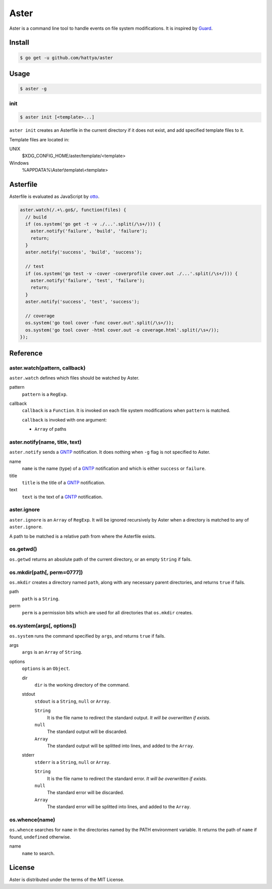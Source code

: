 Aster
=====

Aster is a command line tool to handle events on file system modifications. It
is inspired by Guard_.

.. _Guard: http://guardgem.org/


Install
-------

.. code:: console

   $ go get -u github.com/hattya/aster


Usage
-----

.. code:: console

   $ aster -g


init
~~~~

.. code:: console

   $ aster init [<template>...]

``aster init`` creates an Asterfile in the current directory if it does not
exist, and add specified template files to it.

Template files are located in:

UNIX
    $XDG_CONFIG_HOME/aster/template/<template>

Windows
    %APPDATA%\\Aster\\template\\<template>


Asterfile
---------

Asterfile is evaluated as JavaScript by otto_.

.. code:: javascript

   aster.watch(/.+\.go$/, function(files) {
     // build
     if (os.system('go get -t -v ./...'.split(/\s+/))) {
       aster.notify('failure', 'build', 'failure');
       return;
     }
     aster.notify('success', 'build', 'success');

     // test
     if (os.system('go test -v -cover -coverprofile cover.out ./...'.split(/\s+/))) {
       aster.notify('failure', 'test', 'failure');
       return;
     }
     aster.notify('success', 'test', 'success');

     // coverage
     os.system('go tool cover -func cover.out'.split(/\s+/));
     os.system('go tool cover -html cover.out -o coverage.html'.split(/\s+/));
   });

.. _otto: https://github.com/robertkrimen/otto


Reference
---------

aster.watch(pattern, callback)
~~~~~~~~~~~~~~~~~~~~~~~~~~~~~~

``aster.watch`` defines which files should be watched by Aster.

pattern
    ``pattern`` is a ``RegExp``.

callback
    ``callback`` is a ``Function``. It is invoked on each file system
    modifications when ``pattern`` is matched.

    ``callback`` is invoked with one argument:

    * ``Array`` of paths


aster.notify(name, title, text)
~~~~~~~~~~~~~~~~~~~~~~~~~~~~~~~

``aster.notify`` sends a GNTP_ notification. It does nothing when ``-g`` flag
is not specified to Aster.

name
    ``name`` is the name (type) of a GNTP_ notification and which is either
    ``success`` or ``failure``.

title
    ``title`` is the title of a GNTP_ notification.

text
    ``text`` is the text of a GNTP_ notification.


aster.ignore
~~~~~~~~~~~~

``aster.ignore`` is an ``Array`` of ``RegExp``. It will be ignored recursively
by Aster when a directory is matched to any of ``aster.ignore``.

A path to be matched is a relative path from where the Asterfile exists.


os.getwd()
~~~~~~~~~~

``os.getwd`` returns an absolute path of the current directory, or an empty
``String`` if fails.


os.mkdir(path[, perm=0777])
~~~~~~~~~~~~~~~~~~~~~~~~~~~

``os.mkdir`` creates a directory named ``path``, along with any necessary
parent directories, and returns ``true`` if fails.

path
    ``path`` is a ``String``.

perm
    ``perm`` is a permission bits which are used for all directories that
    ``os.mkdir`` creates.


os.system(args[, options])
~~~~~~~~~~~~~~~~~~~~~~~~~~~

``os.system`` runs the command specified by ``args``, and returns ``true`` if
fails.

args
    ``args`` is an ``Array`` of ``String``.

options
    ``options`` is an ``Object``.

    dir
        ``dir`` is the working directory of the command.

    stdout
        ``stdout`` is a ``String``, ``null`` or ``Array``.

        ``String``
            It is the file name to redirect the standard output. *It will be
            overwritten if exists.*

        ``null``
            The standard output will be discarded.

        ``Array``
            The standard output will be splitted into lines, and added to the
            ``Array``.

    stderr
        ``stderr`` is a ``String``, ``null`` or ``Array``.

        ``String``
            It is the file name to redirect the standard error. *It will be
            overwritten if exists.*

        ``null``
            The standard error will be discarded.

        ``Array``
            The standard error will be splitted into lines, and added to the
            ``Array``.


os.whence(name)
~~~~~~~~~~~~~~~

``os.whence`` searches for ``name`` in the directories named by the PATH
environment variable. It returns the path of ``name`` if found, ``undefined``
otherwise.

name
    ``name`` to search.


.. _GNTP: http://growl.info/documentation/developer/gntp.php


License
-------

Aster is distributed under the terms of the MIT License.

